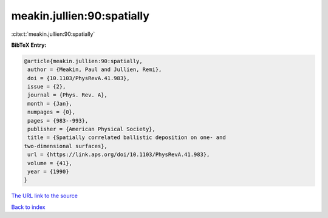 meakin.jullien:90:spatially
===========================

:cite:t:`meakin.jullien:90:spatially`

**BibTeX Entry:**

.. code-block:: bibtex

   @article{meakin.jullien:90:spatially,
    author = {Meakin, Paul and Jullien, Remi},
    doi = {10.1103/PhysRevA.41.983},
    issue = {2},
    journal = {Phys. Rev. A},
    month = {Jan},
    numpages = {0},
    pages = {983--993},
    publisher = {American Physical Society},
    title = {Spatially correlated ballistic deposition on one- and
   two-dimensional surfaces},
    url = {https://link.aps.org/doi/10.1103/PhysRevA.41.983},
    volume = {41},
    year = {1990}
   }
`The URL link to the source <ttps://link.aps.org/doi/10.1103/PhysRevA.41.983}>`_


`Back to index <../By-Cite-Keys.html>`_

